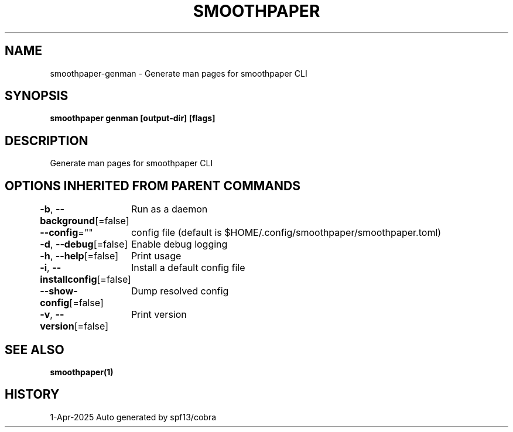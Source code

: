 .nh
.TH "SMOOTHPAPER" "1" "Apr 2025" "Auto generated by spf13/cobra" ""

.SH NAME
smoothpaper-genman - Generate man pages for smoothpaper CLI


.SH SYNOPSIS
\fBsmoothpaper genman [output-dir] [flags]\fP


.SH DESCRIPTION
Generate man pages for smoothpaper CLI


.SH OPTIONS INHERITED FROM PARENT COMMANDS
\fB-b\fP, \fB--background\fP[=false]
	Run as a daemon

.PP
\fB--config\fP=""
	config file (default is $HOME/.config/smoothpaper/smoothpaper.toml)

.PP
\fB-d\fP, \fB--debug\fP[=false]
	Enable debug logging

.PP
\fB-h\fP, \fB--help\fP[=false]
	Print usage

.PP
\fB-i\fP, \fB--installconfig\fP[=false]
	Install a default config file

.PP
\fB--show-config\fP[=false]
	Dump resolved config

.PP
\fB-v\fP, \fB--version\fP[=false]
	Print version


.SH SEE ALSO
\fBsmoothpaper(1)\fP


.SH HISTORY
1-Apr-2025 Auto generated by spf13/cobra
